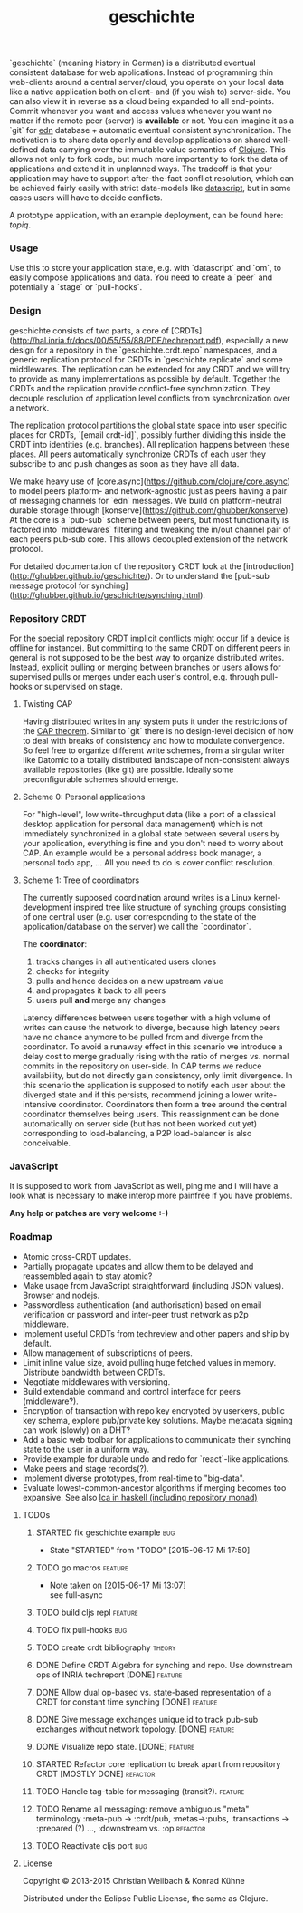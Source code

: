 #+TITLE: geschichte
#+TAGS: bug feature review theory refactor
#+TODO: TODO(t) STARTED(s!) DONE(d!) 
#+TODO: CANCELED(c@)
#+CATEGORY: geschichte
#+STARTUP: overview 
#+STARTUP: hidestars
#+PROPERTY: Assigned_to_ALL kordano whilo

`geschichte` (meaning history in German) is a distributed eventual consistent database for web applications. Instead of programming thin web-clients around a central server/cloud, you operate on your local data like a native application both on client- and (if you wish to) server-side. You can also view it in reverse as a cloud being expanded to all end-points.
Commit whenever you want and access values whenever you want no matter if the remote peer (server) is *available* or not. You can imagine it as a `git` for [[https://github.com/edn-format/edn][edn]] database + automatic eventual consistent synchronization. The motivation is to share data openly and develop applications on shared well-defined data carrying over the immutable value semantics of [[http://clojure.org/][Clojure]]. This allows not only to fork code, but much more importantly to fork the data of applications and extend it in unplanned ways.
The tradeoff is that your application may have to support after-the-fact conflict resolution, which can be achieved fairly easily with strict data-models like [[https://github.com/tonsky/datascript][datascript]], but in some cases users will have to decide conflicts.

A prototype application, with an example deployment, can be found here: [[(https://github.com/ghubber/topiq][topiq]].

*** Usage

Use this to store your application state, e.g. with `datascript` and `om`, to easily compose applications and data. You need to create a `peer` and potentially a `stage` or `pull-hooks`.

*** Design

geschichte consists of two parts, a core of [CRDTs](http://hal.inria.fr/docs/00/55/55/88/PDF/techreport.pdf), especially a new design for a repository in the `geschichte.crdt.repo` namespaces, and a generic replication protocol for CRDTs in `geschichte.replicate` and some middlewares. The replication can be extended for any CRDT and we will try to provide as many implementations as possible by default. Together the CRDTs and the replication provide conflict-free synchronization. They decouple resolution of application level conflicts from synchronization over a network.

The replication protocol partitions the global state space into user specific places for CRDTs, `[email crdt-id]`, possibly further dividing this inside the CRDT into identities (e.g. branches). All replication happens between these places. All peers automatically synchronize CRDTs of each user they subscribe to and push changes as soon as they have all data.

We make heavy use of [core.async](https://github.com/clojure/core.async) to model peers platform- and network-agnostic just as peers having a pair of messaging channels for `edn` messages. We build on platform-neutral durable storage through [konserve](https://github.com/ghubber/konserve). At the core is a `pub-sub` scheme between peers, but most functionality is factored into `middlewares` filtering and tweaking the in/out channel pair of each peers pub-sub core. This allows decoupled extension of the network protocol.

For detailed documentation of the repository CRDT look at the [introduction](http://ghubber.github.io/geschichte/). Or to understand the [pub-sub message protocol for synching](http://ghubber.github.io/geschichte/synching.html).

*** Repository CRDT

For the special repository CRDT implicit conflicts might occur (if a device is offline for instance). But committing to the same CRDT on different peers in general is not supposed to be the best way to organize distributed writes. Instead, explicit pulling or merging between branches or users allows for supervised pulls or merges under each user's control, e.g. through pull-hooks or supervised on stage.

**** Twisting CAP

Having distributed writes in any system puts it under the restrictions of the [[https://en.wikipedia.org/wiki/CAP_theorem][CAP theorem]]. Similar to `git` there is no design-level decision of how to deal with breaks of consistency and how to modulate convergence. So feel free to organize different write schemes, from a singular writer like Datomic to a totally distributed landscape of non-consistent always available repositories (like git) are possible. Ideally some preconfigurable schemes should emerge.

**** Scheme 0: Personal applications

For "high-level", low write-throughput data (like a port of a classical desktop application for personal data management) which is not immediately synchronized in a global state between several users by your application, everything is fine and you don't need to worry about CAP. An example would be a personal address book manager, a personal todo app, ... All you need to do is cover conflict resolution.

**** Scheme 1: Tree of coordinators

The currently supposed coordination around writes is a Linux kernel-development inspired tree like structure of synching groups consisting of one central user (e.g. user corresponding to the state of the application/database on the server) we call the `coordinator`.

The **coordinator**:

1. tracks changes in all authenticated users clones
2. checks for integrity
3. pulls and hence decides on a new upstream value
4. and propagates it back to all peers
5. users pull *and* merge any changes

Latency differences between users together with a high volume of writes can cause the network to diverge, because high latency peers have no chance anymore to be pulled from and diverge from the coordinator. To avoid a runaway effect in this scenario we introduce a delay cost to merge gradually rising with the ratio of merges vs. normal commits in the repository on user-side. In CAP terms we reduce availability, but do not directly gain consistency, only limit divergence.
In this scenario the application is supposed to notify each user about the diverged state and if this persists, recommend joining a lower write-intensive coordinator. Coordinators then form a tree around the central coordinator themselves being users. This reassignment can be done automatically on server side (but has not been worked out yet) corresponding to load-balancing, a P2P load-balancer is also conceivable.

*** JavaScript

It is supposed to work from JavaScript as well, ping me and I will have a look what is necessary to make interop more painfree if you have problems.

*Any help or patches are very welcome :-)*

*** Roadmap
- Atomic cross-CRDT updates.
- Partially propagate updates and allow them to be delayed and reassembled again to stay atomic?
- Make usage from JavaScript straightforward (including JSON values). Browser and nodejs.
- Passwordless authentication (and authorisation) based on email verification or password and inter-peer trust network as p2p middleware.
- Implement useful CRDTs from techreview and other papers and ship by default.
- Allow management of subscriptions of peers.
- Limit inline value size, avoid pulling huge fetched values in memory. Distribute bandwidth between CRDTs.
- Negotiate middlewares with versioning.
- Build extendable command and control interface for peers (middleware?).
- Encryption of transaction with repo key encrypted by userkeys, public key schema, explore pub/private key solutions. Maybe metadata signing can work (slowly) on a DHT?
- Add a basic web toolbar for applications to communicate their synching state to the user in a uniform way.
- Provide example for durable undo and redo for `react`-like applications.
- Make peers and stage records(?).
- Implement diverse prototypes, from real-time to "big-data".
- Evaluate lowest-common-ancestor algorithms if merging becomes too expansive.
  See also [[http://slideshare.net/ekmett/skewbinary-online-lowest-common-ancestor-search#btnNext][lca in haskell (including repository monad)]]
***** TODOs
****** STARTED fix geschichte example 				:bug:
     - State "STARTED"    from "TODO"       [2015-06-17 Mi 17:50]
    :PROPERTIES:
    :Assigned_to: kordano
    :END:
****** TODO go macros 					    :feature:
    :PROPERTIES:
    :Assigned_to: whilo
    :END:
    - Note taken on [2015-06-17 Mi 13:07] \\
      see full-async
****** TODO build cljs repl 					    :feature:
    DEADLINE: <2015-06-26 Fr>
    :PROPERTIES:
    :Assigned_to: kordano 
    :END:
****** TODO fix pull-hooks 						:bug:
    :PROPERTIES:
    :Assigned_to: whilo
    :END:
****** TODO create crdt bibliography 				     :theory:
       DEADLINE: <2015-06-28 So>
    :PROPERTIES:
    :Assigned_to: whilo
    :END:
****** DONE Define CRDT Algebra for synching and repo. Use downstream ops of INRIA techreport [DONE] :feature:
****** DONE Allow dual op-based vs. state-based representation of a CRDT for constant time synching [DONE] :feature:
****** DONE Give message exchanges unique id to track pub-sub exchanges without network topology. [DONE] :feature:
****** DONE Visualize repo state. [DONE] :feature:
****** STARTED Refactor core replication to break apart from repository CRDT [MOSTLY DONE] :refactor:
****** TODO Handle tag-table for messaging (transit?). :feature:
****** TODO Rename all messaging: remove ambiguous "meta" terminology :meta-pub -> :crdt/pub, :metas->:pubs, :transactions -> :prepared (?) ..., :downstream vs. :op :refactor:
****** TODO Reactivate cljs port :bug:
**** License

Copyright © 2013-2015 Christian Weilbach & Konrad Kühne

Distributed under the Eclipse Public License, the same as Clojure.
